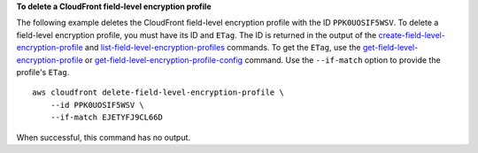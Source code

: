 **To delete a CloudFront field-level encryption profile**

The following example deletes the CloudFront field-level encryption profile
with the ID ``PPK0UOSIF5WSV``. To delete a field-level encryption profile, you
must have its ID and ``ETag``. The ID is returned in the output of the
`create-field-level-encryption-profile
<create-field-level-encryption-profile.html>`_ and
`list-field-level-encryption-profiles
<list-field-level-encryption-profiles.html>`_ commands.
To get the ``ETag``, use the
`get-field-level-encryption-profile
<get-field-level-encryption-profile.html>`_ or
`get-field-level-encryption-profile-config
<get-field-level-encryption-profile-config.html>`_ command.
Use the ``--if-match`` option to provide the profile's ``ETag``.

::

    aws cloudfront delete-field-level-encryption-profile \
        --id PPK0UOSIF5WSV \
        --if-match EJETYFJ9CL66D

When successful, this command has no output.
